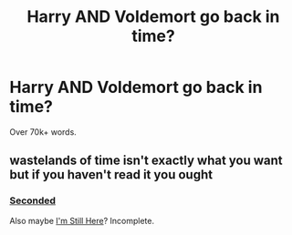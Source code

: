 #+TITLE: Harry AND Voldemort go back in time?

* Harry AND Voldemort go back in time?
:PROPERTIES:
:Author: Skeletickles
:Score: 10
:DateUnix: 1479494632.0
:DateShort: 2016-Nov-18
:FlairText: Request
:END:
Over 70k+ words.


** wastelands of time isn't exactly what you want but if you haven't read it you ought
:PROPERTIES:
:Author: flagamuffin
:Score: 4
:DateUnix: 1479502885.0
:DateShort: 2016-Nov-19
:END:

*** [[https://www.fanfiction.net/s/4068153/1/Harry-Potter-and-the-Wastelands-of-Time][Seconded]]

Also maybe [[https://www.fanfiction.net/s/9704180/1/I-m-Still-Here][I'm Still Here]]? Incomplete.
:PROPERTIES:
:Author: scrattastic
:Score: 1
:DateUnix: 1479522693.0
:DateShort: 2016-Nov-19
:END:
